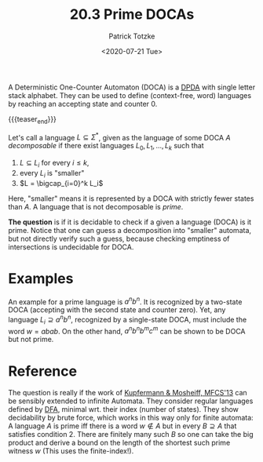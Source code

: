 #+TITLE: 20.3 Prime DOCAs
#+AUTHOR: Patrick Totzke
#+EMAIL: totzke@liverpool.ac.uk
#+DATE: <2020-07-21 Tue>
#+LAYOUT: post
#+TAGS: pushdown automata, counter machines

A Deterministic One-Counter Automaton (DOCA) is a [[https://en.wikipedia.org/wiki/Deterministic_pushdown_automaton][DPDA]] with single letter stack
alphabet.  They can be used to define (context-free, word) languages by reaching
an accepting state and counter 0.

{{{teaser_end}}}

Let's call a language $L\subseteq\Sigma^*$, given as the language of some DOCA
$A$ /decomposable/ if there exist languages $L_0,L_1,\ldots,L_k$ such that

1. $L \subseteq L_i$ for every $i\le k$,
2. every $L_i$ is "smaller"
3. $L = \bigcap_{i=0}^k L_i$

Here, "smaller" means it is represented by a DOCA with strictly fewer states than $A$.
A language that is not decomposable is /prime/.

*The question* is if it is decidable to check if a given a language (DOCA) is it
prime.  Notice that one can guess a decomposition into "smaller" automata, but
not directly verify such a guess, because checking emptiness of intersections is
undecidable for DOCA.


* Examples

An example for a prime language is $a^nb^n$.  It is recognized by a two-state
DOCA (accepting with the second state and counter zero).  Yet, any language
$L_i\supseteq a^nb^n$, recognized by a single-state DOCA, must include the word
$w=abab$.  On the other hand, $a^nb^nb^mc^m$ can be shown to be DOCA but not
prime.


* Reference

The question is really if the work of [[https://www.cs.cmu.edu/~jmosheif/publications/PrimeLanguages.pdf][Kupfermann & Mosheiff, MFCS'13]] can
be sensibly extended to infinite Automata. They consider regular languages
defined by [[https://en.wikipedia.org/wiki/Deterministic_finite_automaton][DFA]], minimal wrt. their index (number of states).  They show
decidability by brute force, which works in this way only for finite automata: A
language $A$ is prime iff there is a word $w\not\in A$ but in every $B\supseteq
A$ that satisfies condition 2.  There are finitely many such $B$ so one can take
the big product and derive a bound on the length of the shortest such prime
witness $w$ (This uses the finite-index!).
